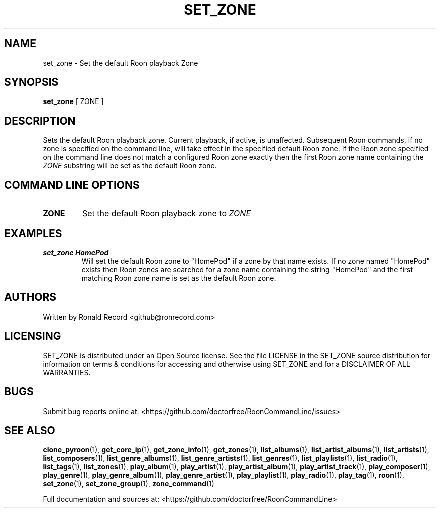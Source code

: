 .\" Automatically generated by Pandoc 2.19.2
.\"
.\" Define V font for inline verbatim, using C font in formats
.\" that render this, and otherwise B font.
.ie "\f[CB]x\f[]"x" \{\
. ftr V B
. ftr VI BI
. ftr VB B
. ftr VBI BI
.\}
.el \{\
. ftr V CR
. ftr VI CI
. ftr VB CB
. ftr VBI CBI
.\}
.TH "SET_ZONE" "1" "December 05, 2021" "set_zone 2.0.1" "User Manual"
.hy
.SH NAME
.PP
set_zone - Set the default Roon playback Zone
.SH SYNOPSIS
.PP
\f[B]set_zone\f[R] [ ZONE ]
.SH DESCRIPTION
.PP
Sets the default Roon playback zone.
Current playback, if active, is unaffected.
Subsequent Roon commands, if no zone is specified on the command line,
will take effect in the specified default Roon zone.
If the Roon zone specified on the command line does not match a
configured Roon zone exactly then the first Roon zone name containing
the \f[I]ZONE\f[R] substring will be set as the default Roon zone.
.SH COMMAND LINE OPTIONS
.TP
\f[B]ZONE\f[R]
Set the default Roon playback zone to \f[I]ZONE\f[R]
.SH EXAMPLES
.TP
\f[B]set_zone HomePod\f[R]
Will set the default Roon zone to \[dq]HomePod\[dq] if a zone by that
name exists.
If no zone named \[dq]HomePod\[dq] exists then Roon zones are searched
for a zone name containing the string \[dq]HomePod\[dq] and the first
matching Roon zone name is set as the default Roon zone.
.SH AUTHORS
.PP
Written by Ronald Record <github@ronrecord.com>
.SH LICENSING
.PP
SET_ZONE is distributed under an Open Source license.
See the file LICENSE in the SET_ZONE source distribution for information
on terms & conditions for accessing and otherwise using SET_ZONE and for
a DISCLAIMER OF ALL WARRANTIES.
.SH BUGS
.PP
Submit bug reports online at:
<https://github.com/doctorfree/RoonCommandLine/issues>
.SH SEE ALSO
.PP
\f[B]clone_pyroon\f[R](1), \f[B]get_core_ip\f[R](1),
\f[B]get_zone_info\f[R](1), \f[B]get_zones\f[R](1),
\f[B]list_albums\f[R](1), \f[B]list_artist_albums\f[R](1),
\f[B]list_artists\f[R](1), \f[B]list_composers\f[R](1),
\f[B]list_genre_albums\f[R](1), \f[B]list_genre_artists\f[R](1),
\f[B]list_genres\f[R](1), \f[B]list_playlists\f[R](1),
\f[B]list_radio\f[R](1), \f[B]list_tags\f[R](1),
\f[B]list_zones\f[R](1), \f[B]play_album\f[R](1),
\f[B]play_artist\f[R](1), \f[B]play_artist_album\f[R](1),
\f[B]play_artist_track\f[R](1), \f[B]play_composer\f[R](1),
\f[B]play_genre\f[R](1), \f[B]play_genre_album\f[R](1),
\f[B]play_genre_artist\f[R](1), \f[B]play_playlist\f[R](1),
\f[B]play_radio\f[R](1), \f[B]play_tag\f[R](1), \f[B]roon\f[R](1),
\f[B]set_zone\f[R](1), \f[B]set_zone_group\f[R](1),
\f[B]zone_command\f[R](1)
.PP
Full documentation and sources at:
<https://github.com/doctorfree/RoonCommandLine>
